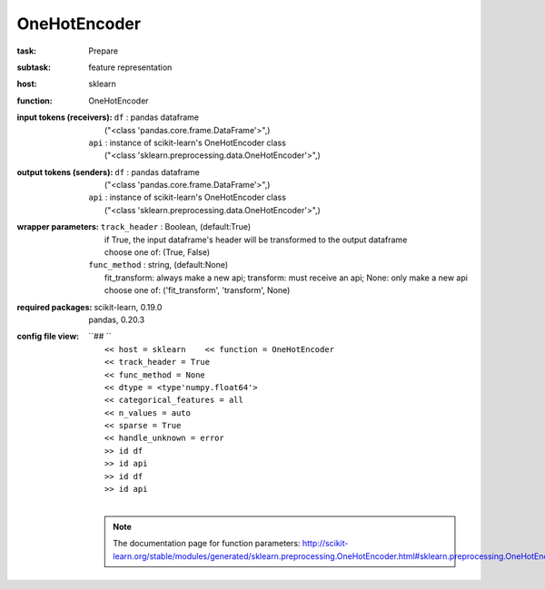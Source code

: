 .. _OneHotEncoder:

OneHotEncoder
==============

:task:
    | Prepare

:subtask:
    | feature representation

:host:
    | sklearn

:function:
    | OneHotEncoder

:input tokens (receivers):
    | ``df`` : pandas dataframe
    |   ("<class 'pandas.core.frame.DataFrame'>",)
    | ``api`` : instance of scikit-learn's OneHotEncoder class
    |   ("<class 'sklearn.preprocessing.data.OneHotEncoder'>",)

:output tokens (senders):
    | ``df`` : pandas dataframe
    |   ("<class 'pandas.core.frame.DataFrame'>",)
    | ``api`` : instance of scikit-learn's OneHotEncoder class
    |   ("<class 'sklearn.preprocessing.data.OneHotEncoder'>",)

:wrapper parameters:
    | ``track_header`` : Boolean, (default:True)
    |   if True, the input dataframe's header will be transformed to the output dataframe
    |   choose one of: (True, False)
    | ``func_method`` : string, (default:None)
    |   fit_transform: always make a new api; transform: must receive an api; None: only make a new api 
    |   choose one of: ('fit_transform', 'transform', None)

:required packages:
    | scikit-learn, 0.19.0
    | pandas, 0.20.3

:config file view:
    | ``## ``
    |   ``<< host = sklearn    << function = OneHotEncoder``
    |   ``<< track_header = True``
    |   ``<< func_method = None``
    |   ``<< dtype = <type'numpy.float64'>``
    |   ``<< categorical_features = all``
    |   ``<< n_values = auto``
    |   ``<< sparse = True``
    |   ``<< handle_unknown = error``
    |   ``>> id df``
    |   ``>> id api``
    |   ``>> id df``
    |   ``>> id api``
    |
    .. note:: The documentation page for function parameters: http://scikit-learn.org/stable/modules/generated/sklearn.preprocessing.OneHotEncoder.html#sklearn.preprocessing.OneHotEncoder
